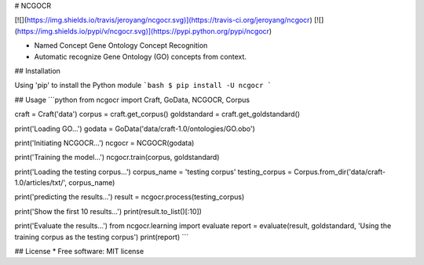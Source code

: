 # NCGOCR

[![](https://img.shields.io/travis/jeroyang/ncgocr.svg)](https://travis-ci.org/jeroyang/ncgocr)
[![](https://img.shields.io/pypi/v/ncgocr.svg)](https://pypi.python.org/pypi/ncgocr)

- Named Concept Gene Ontology Concept Recognition
- Automatic recognize Gene Ontology (GO) concepts from context.

## Installation

Using 'pip' to install the Python module
```bash
$ pip install -U ncgocr
```

## Usage
```python
from ncgocr import Craft, GoData, NCGOCR, Corpus

craft = Craft('data')
corpus = craft.get_corpus()
goldstandard = craft.get_goldstandard()

print('Loading GO...')
godata = GoData('data/craft-1.0/ontologies/GO.obo')

print('Initiating NCGOCR...')
ncgocr = NCGOCR(godata)

print('Training the model...')
ncgocr.train(corpus, goldstandard)

print('Loading the testing corpus...')
corpus_name = 'testing corpus'
testing_corpus = Corpus.from_dir('data/craft-1.0/articles/txt/', corpus_name)

print('predicting the results...')
result = ncgocr.process(testing_corpus)

print('Show the first 10 results...')
print(result.to_list()[:10])

print('Evaluate the results...')
from ncgocr.learning import evaluate
report = evaluate(result, goldstandard, 'Using the training corpus as the testing corpus')
print(report)
```


## License
* Free software: MIT license


